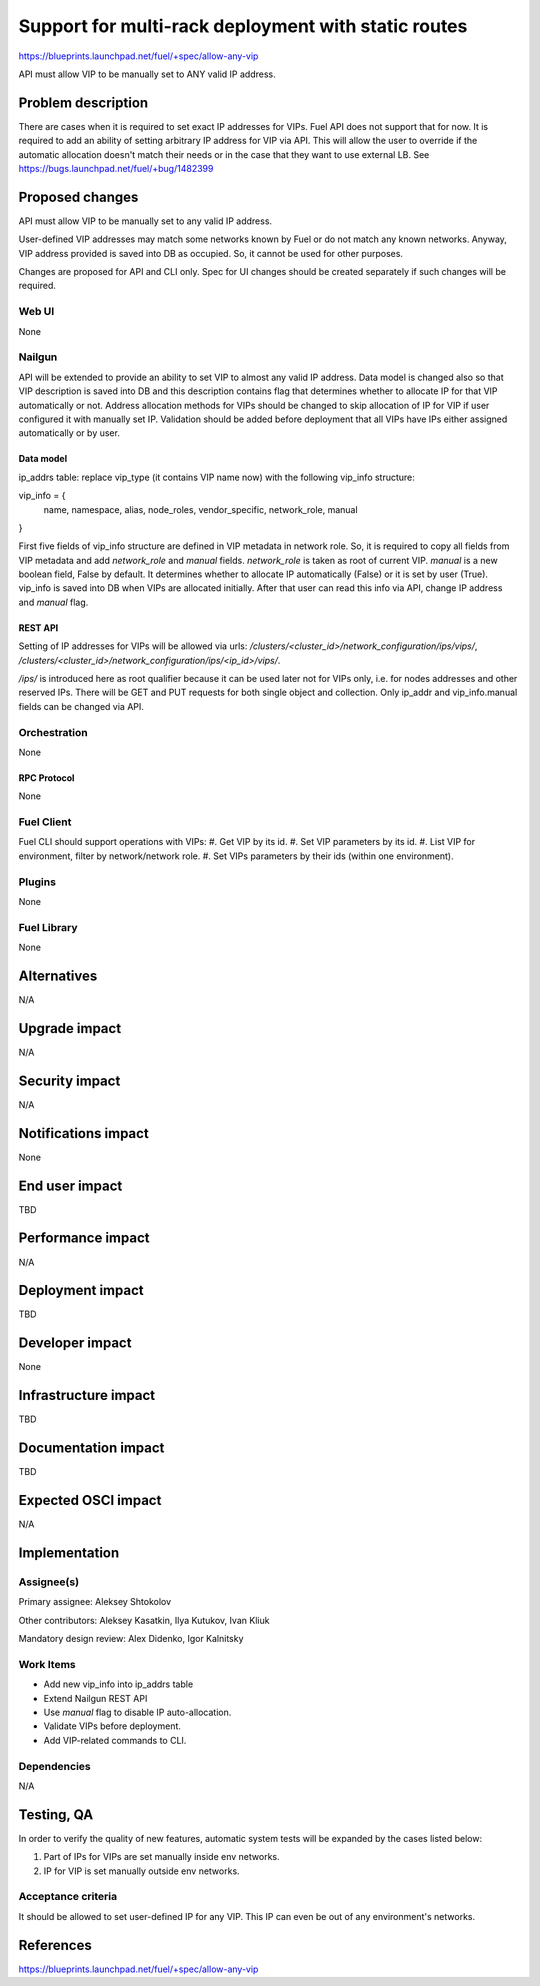 ..
 This work is licensed under a Creative Commons Attribution 3.0 Unported
 License.

 http://creativecommons.org/licenses/by/3.0/legalcode

====================================================
Support for multi-rack deployment with static routes
====================================================

https://blueprints.launchpad.net/fuel/+spec/allow-any-vip

API must allow VIP to be manually set to ANY valid IP address.

--------------------
Problem description
--------------------

There are cases when it is required to set exact IP addresses for VIPs.
Fuel API does not support that for now. It is required to add an ability of
setting arbitrary IP address for VIP via API.
This will allow the user to override if the automatic allocation doesn't match
their needs or in the case that they want to use external LB.
See https://bugs.launchpad.net/fuel/+bug/1482399


----------------
Proposed changes
----------------

API must allow VIP to be manually set to any valid IP address.

User-defined VIP addresses may match some networks known by Fuel or do not
match any known networks. Anyway, VIP address provided is saved into DB as
occupied. So, it cannot be used for other purposes.

Changes are proposed for API and CLI only. Spec for UI changes should be
created separately if such changes will be required.

Web UI
======

None

Nailgun
=======

API will be extended to provide an ability to set VIP to almost any valid IP
address. Data model is changed also so that VIP description is saved into DB
and this description contains flag that determines whether to allocate IP for
that VIP automatically or not. Address allocation methods for VIPs should be
changed to skip allocation of IP for VIP if user configured it with manually
set IP. Validation should be added before deployment that all VIPs have IPs
either assigned automatically or by user.

Data model
----------

ip_addrs table: replace vip_type (it contains VIP name now) with the following
vip_info structure:

.. code-block:: json

vip_info = {
    name,
    namespace,
    alias,
    node_roles,
    vendor_specific,
    network_role,
    manual
}

First five fields of vip_info structure are defined in VIP metadata in network
role. So, it is required to copy all fields from VIP metadata and add
`network_role` and `manual` fields. `network_role` is taken as root of current
VIP. `manual` is a new boolean field, False by default. It determines whether
to allocate IP automatically (False) or it is set by user (True). vip_info is
saved into DB when VIPs are allocated initially. After that user can read this
info via API, change IP address and `manual` flag.

REST API
--------

Setting of IP addresses for VIPs will be allowed via urls:
`/clusters/<cluster_id>/network_configuration/ips/vips/`,
`/clusters/<cluster_id>/network_configuration/ips/<ip_id>/vips/`.

`/ips/` is introduced here as root qualifier because it can be used later not
for VIPs only, i.e. for nodes addresses and other reserved IPs.
There will be GET and PUT requests for both single object and collection.
Only ip_addr and vip_info.manual fields can be changed via API.

Orchestration
=============

None

RPC Protocol
------------

None

Fuel Client
===========

Fuel CLI should support operations with VIPs:
#. Get VIP by its id.
#. Set VIP parameters by its id.
#. List VIP for environment, filter by network/network role.
#. Set VIPs parameters by their ids (within one environment).

Plugins
=======

None

Fuel Library
============

None

------------
Alternatives
------------

N/A

--------------
Upgrade impact
--------------

N/A

---------------
Security impact
---------------

N/A

--------------------
Notifications impact
--------------------

None

---------------
End user impact
---------------

TBD

------------------
Performance impact
------------------

N/A

-----------------
Deployment impact
-----------------

TBD

----------------
Developer impact
----------------

None

--------------------------------
Infrastructure impact
--------------------------------

TBD

--------------------
Documentation impact
--------------------

TBD

--------------------
Expected OSCI impact
--------------------

N/A

--------------
Implementation
--------------

Assignee(s)
===========

Primary assignee: Aleksey Shtokolov

Other contributors: Aleksey Kasatkin, Ilya Kutukov, Ivan Kliuk

Mandatory design review: Alex Didenko, Igor Kalnitsky


Work Items
==========

- Add new vip_info into ip_addrs table
- Extend Nailgun REST API
- Use `manual` flag to disable IP auto-allocation.
- Validate VIPs before deployment.
- Add VIP-related commands to CLI.


Dependencies
============

N/A

------------
Testing, QA
------------

In order to verify the quality of new features, automatic system tests will be
expanded by the cases listed below:

1. Part of IPs for VIPs are set manually inside env networks.

2. IP for VIP is set manually outside env networks.

Acceptance criteria
===================

It should be allowed to set user-defined IP for any VIP. This IP can even be
out of any environment's networks.

----------
References
----------

https://blueprints.launchpad.net/fuel/+spec/allow-any-vip
